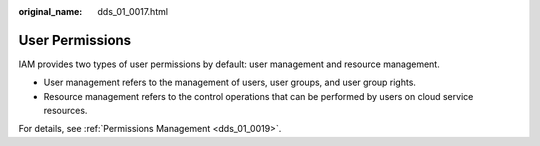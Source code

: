 :original_name: dds_01_0017.html

.. _dds_01_0017:

User Permissions
================

IAM provides two types of user permissions by default: user management and resource management.

-  User management refers to the management of users, user groups, and user group rights.
-  Resource management refers to the control operations that can be performed by users on cloud service resources.

For details, see :ref:`Permissions Management <dds_01_0019>`.
